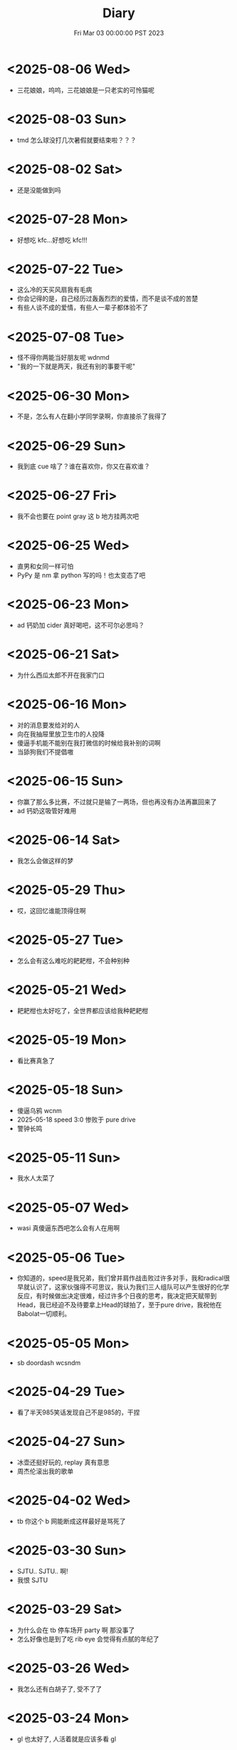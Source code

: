 #+TITLE: Diary
#+DATE: Fri Mar 03 00:00:00 PST 2023
#+Summary: Diary
#+hidden: true
#+categories[]: Diary
#+tags[]: Diary

* <2025-08-06 Wed>
- 三花娘娘，呜呜，三花娘娘是一只老实的可怜猫呢

* <2025-08-03 Sun>
- tmd 怎么球没打几次暑假就要结束啦？？？

* <2025-08-02 Sat>
- 还是没能做到吗

* <2025-07-28 Mon>
- 好想吃 kfc...好想吃 kfc!!!

* <2025-07-22 Tue>
- 这么冷的天买风扇我有毛病
- 你会记得的是，自己经历过轰轰烈烈的爱情，而不是谈不成的苦楚
- 有些人谈不成的爱情，有些人一辈子都体验不了

* <2025-07-08 Tue>
- 怪不得你两能当好朋友呢 wdnmd
- "我的一下就是两天，我还有别的事要干呢"

* <2025-06-30 Mon>
- 不是，怎么有人在翻小学同学录啊，你直接杀了我得了

* <2025-06-29 Sun>
- 我到底 cue 啥了？谁在喜欢你，你又在喜欢谁？

* <2025-06-27 Fri>
- 我不会也要在 point gray 这 b 地方挂两次吧

* <2025-06-25 Wed>
- 直男和女同一样可怕
- PyPy 是 nm 拿 python 写的吗！也太变态了吧

* <2025-06-23 Mon>
- ad 钙奶加 cider 真好喝吧，这不可尔必思吗？

* <2025-06-21 Sat>
- 为什么西瓜太郎不开在我家门口

* <2025-06-16 Mon>
- 对的消息要发给对的人
- 向在我抽屉里放卫生巾的人投降
- 傻逼手机能不能别在我打微信的时候给我补别的词啊
- 当舔狗我们不提倡嗷

* <2025-06-15 Sun>
- 你赢了那么多比赛，不过就只是输了一两场，但也再没有办法再赢回来了
- ad 钙奶这吸管好难用

* <2025-06-14 Sat>
- 我怎么会做这样的梦

* <2025-05-29 Thu>
- 哎，这回忆谁能顶得住啊

* <2025-05-27 Tue>
- 怎么会有这么难吃的耙耙柑，不会种别种

* <2025-05-21 Wed>
- 耙耙柑也太好吃了，全世界都应该给我种耙耙柑

* <2025-05-19 Mon>
- 看比赛真急了

* <2025-05-18 Sun>
- 傻逼乌鸦 wcnm
- 2025-05-18 speed 3:0 惨败于 pure drive
- 警钟长鸣

* <2025-05-11 Sun>
- 我水人太菜了

* <2025-05-07 Wed>
- wasi 真傻逼东西吧怎么会有人在用啊

* <2025-05-06 Tue>
- 你知道的，speed是我兄弟，我们曾并肩作战击败过许多对手，我和radical很早就认识了，这家伙强得不可思议，我认为我们三人组队可以产生很好的化学反应，有时候做出决定很难，经过许多个日夜的思考，我决定把天赋带到Head，我已经迫不及待要拿上Head的球拍了，至于pure drive，我祝他在Babolat一切顺利。

* <2025-05-05 Mon>
- sb doordash wcsndm

* <2025-04-29 Tue>
- 看了半天985笑话发现自己不是985的，干捏

* <2025-04-27 Sun>
- 冰壶还挺好玩的, replay 真有意思
- 周杰伦滚出我的歌单

* <2025-04-02 Wed>
- tb 你这个 b 网能断成这样最好是骂死了

* <2025-03-30 Sun>
- SJTU.. SJTU.. 啊!
- 我恨 SJTU

* <2025-03-29 Sat>
- 为什么会在 tb 停车场开 party 啊 那没事了
- 怎么好像也是到了吃 rib eye 会觉得有点腻的年纪了

* <2025-03-26 Wed>
- 我怎么还有白胡子了, 受不了了

* <2025-03-24 Mon>
- gl 也太好了, 人活着就是应该多看 gl

* <2025-03-17 Mon>
- “但我觉得乔越很人机啊”
- 为什么 tb 老是断网?

* <2026-03-15 Sun>
- Let’s add that to the words of wisdom

* <2025-03-12 Wed>
- tmmd 结果我 paper 还是比老子 thesis 先交了

* <2025-03-09 Sun>
- 我要把同伴向前推开!

* <2025-02-25 Tue>
- 我怎么会还有这么多头发可以掉的
- 原来今天才星期二啊, 太好了

* <2025-02-23 Sun>
- 穿黑衣服养浅色猫的都是神人
- 今天好像没那么臭
- 猫已经不算黏人了吧, 大屁股有事没事趴我桌上也不太能工作
- 就是感觉猫也不够聪明, 也不知道是不是不聪明但总之很难沟通
- 还是需要能沟通
- 狗能不能沟通？
- 怪不得大家还是喜欢养鱼
- 虽然不知道为什么但是其实有猫心情还是平静点, 除了微妙的被使唤多了有点烦, 还是说其实是因为我 thesis 终于写完了
- 为什么还不准我玩手机啊？
- 对小猫咪的爱有点要消失殆尽了

* <2025-02-22 Sat>
- 猫屎好臭, 狗也有点臭

* <2025-02-18 Tue>
- 傻逼 tnt 配送 wcnm， 你是人吗，18块钱的桃子一共四个买来第一天就有一个是坏的，第三天就又坏了两个，保质期跟 nm 命一样长，畜生一样

* <2025-02-08 Sat>
- 傻逼人干傻逼事, 傻逼人傻逼人聚一堆

* <2025-02-04 Tue>
- apple photos wcnm

* <2025-02-03 Mon>
- 故地重游不过是刻舟求剑

* <2025-01-28 Tue>
- 这个世界对傻逼太不友好 QAQ

* <2025-01-15 Wed>
- “我从来没有感觉读研究生这么开心过”
- 也许我应该去工作

* <2025-01-14 Tue>
- 明年记得问一下什么丫

* <2025-01-10 Fri>
- 有的时候真的搞不清这是白色的塑料绳还是我掉的头发

* <2024-12-30 Mon>
- 又要回来上这个 b 班了, 我能不能退学啊

* <2024-12-26 Thu>
- 要是不那样对着某个对象发泄心中的愤懑, 大概就会被悲伤击垮了吧

* <2024-12-21 Sat>
- 只不过是某一天输掉的某一场比赛，怎么就像输掉了一辈子
- 错过的至宝还能再版, 错过的愿望还会实现吗

* <2024-12-10 Tue>
- 这b diary不能再给人看了

* <2024-12-01 Sun>
- 这邪了门了吧
- 她是不是有毛病
- 我需要个心理医生

* <2024-11-29 Fri>
- 我现在说话怎么这么温文尔雅
- 太累了好像也是不想骂人的

* <2024-10-19 Sat>
- 诶嘿

* <2024-10-17 Thu>
- 看个小狗视频也能给我看破防了，呜呜

* <2024-10-16 Wed>
- 你做 nmd sc，给你邦邦两拳

* <2024-10-08 Tue>
- 我写的论文是个勾八，全让 chatgpt 写得了

* <2024-09-09 Mon>
- 你不如直接让我死吧

* <2024-09-08 Sun>
- 最后一次了

* <2024-09-01 Sun>
- nmlgbd 这项目完蛋啦

* <2024-07-03 Wed>
- 费大厨也 tmd 的能叫湘菜，我给耕食记道歉
- 晋江的评分有没有一点b用啊，9.8的是垃圾，10分的也是垃圾

* <2024-06-24 Mon>
- 已经不会再害怕下雨了

* <2024-06-03 Mon>
- tml 一个个老逼登写的的 b 样的 c 代码没有clang-format，没有 editorconfig，你是全部是 ntmd 手摇 format 机自己 format 的吗? 给你加一行代码跟挖你家祖坟一样费劲，对齐一下还得把土再给你埋上

* <2024-05-03 Fri>
- 呜呜，姚贝娜，我的姚贝娜

* <2024-04-24 Wed>
- 傻逼吧 LLC，相思

* <2024-04-21 Sun>
- =bokeh= 还挺好用的，不错不错

* <2024-04-20 Sat>
- 为什么我不能一天又玩24h又学24h，傻逼东西

* <2024-04-14 Sun>
- 好热好热！好爽好爽！

* <2024-04-09 Tue>
- funk ubc housing

* <2024-04-07 Sun>
- "睡觉是我一天中最开心的事情了，每天早上起来就已经开始想着晚上睡觉了"
- tml 白天这么长是不是想让我一直一直加班加班到猝死啊

* <2024-03-31 Sun>
- Proof Assistant 真好玩，又写了一晚上，一点习没学

* <2024-03-24 Sun>
- TMD Hero 和 青涩果实 听了一个晚上, 一点习没学

* <2024-03-19 Tue>
- 肯定是 FLUSH+RELOAD 傻逼吧
- Fedora 也好难用，为什么 ArchLinux ARM 搞不起来

* <2024-03-10 Sun>
- 到底是 side channel 傻逼还是我傻逼

* <2024-03-03 Sun>
- 呜呜，为什么不跟班长在一起，为什么要选坏女人

* <2024-02-22 Thu>
- 什么b cpu啊，什么天才cache policy啊，玩不了了

* <2024-02-20 Tue>
- g, 傻逼prime+probe

* <2024-02-14 Wed>
- nmd 受不了了, 跟他爆了

* <2024-01-26 Fri>
- 我也不是要说 haskell 不好但是 ntmd 这个系统包管理的设计是人能想出来的吗？dynamic linking 还分绑定版本能用个狗吧

* <2024-01-22 Mon>
- ubc secure你是真的傻逼啊

* <2024-01-21 Sun>
- 好想去爱丁堡嗷嗷嗷嗷嗷嗷

* <2024-01-08 Mon>
- 我的电脑好像没有cache

* <2024-01-07 Sun>
- 今天戴手套了

* <2024-01-06 Sat>
- 明天我再不戴手套出门我就是傻逼

* <2024-01-04 Thu>
- 我tm写一天buffer overflow程序，跟nm出生一样
- 要不以后改写rust吧

* <2023-12-26 Tue>
- 我的圣诞节每一天都过得非常颓废

* <2024-12-25 Wed>
- 如何抹去你身影， 如同忘却我姓名

* <2023-12-23 Sat>
- 温哥华毁了我的滑雪梦
- 创死sb远光狗

* <2023-12-21 Thu>
- W2E 爷回来咯
- WSL 爷来咯

* <2023-12-12 Tue>
- T人不能和F人谈恋爱

* <2023-12-04 Mon>
- 原以为会顺其自然到来的未来并不会如期而至
- 呜呜，能不能让我去POPL

* <2023-11-14 Tue>
- だからもう会えないや, ごめんね

* <2023-11-04 Sat>
- 傻逼签证
- 什么时候出去玩

* <2023-10-23 Mon>
- 为什么 vertico 的历史记录老是丢, 好蠢
- 好困

* <2023-10-16 Mon>
- c++ v8 wcnm

* <2023-10-15 Sun>
- 能把 Asahi 这东西跑搞起来的真是 nmd 天才
[[../figures/AsahiLinux.png]]

* <2023-10-14 Sat>
- 呜呜, 好想打dota2

* <2023-10-04 Wed>
- tmlgbd ppt搞这么清楚干嘛, 花一年做个ppt非要把什么东西都在ppt里面写清楚, ppt这么清楚我直接把slides发给大家当paper读不就完了呗, 还要我上台讲个jb
- Motivation Motivation Motivation Motivation Motivation
  - 不是, 没有 motivation 我到底为什么要做啊

* <2023-10-02 Mon>
- 2023 年的冠军也很好, 只是偶尔还是会怀念 2018 年的夏天

* <2023-09-20 Wed>
- wcnm我真的懂memory吗，傻逼page到底怎么做的hardware trap啊
- 猫睡觉到底会不会落枕

* <2023-09-19 Tue>
- 我真的好想吃酱香饼，傻逼温哥华，呜呜

* <2023-09-10 Sun>
- 晋江排行榜上小说全是初中生在写，初中生在读吗？
- 写的都是什么垃圾

* <2023-08-28 Mon>
- 2017年已经是6年前了啊

* <2023-06-24 Sat>
- 生日快乐
- 我tm嗑死

* <2023-06-18 Sun>
- 心乱了

* <2023-05-08 Mon>
#+begin_quote
最痛的痛是原谅
#+end_quote

- 怎么会有人写得出这种词啊

* <2023-05-05 Fri>
- 换到loveit咯, 不错不错
  - [ ] taxonomy
  - [ ] 排序
  - [ ] 多语言
- [ ] 用cherry是不是可以把 Spectre-STL 的表达式转成单个变量表达式判断相等呢

* <2023-04-03 Mon>
- Ok, I guess math is also philosophy
- Programming language is also philosophy

* <2023-03-19 Sun>[2/4]
- 人贵自知
- 它猫猫的
- 怎么这么多b事

** TODO Constant-time + Data-oblivious

- 读+测试 binsec/rel + pitchfork

** TODO ebpf
- parse bpd bytecode
  - 带 indirect jump 的 code 要怎么 parse 啊?
- instrument USLH
  - 真的有必要 USLH 吗, 又有点忘了
  - 还真要, USLH 多了 ~rep~, ~arith~ 虽然不知道为什么需要特殊处理 ~arith~

** DONE type-system
- 做个 TAL/checked-C ++ 算了
- 普通 taint analysis 分析 secret independent control-flow + memory access

** DONE upfuzz dinv
- reconstruct output stream
- 普通记录个 =bytestream= 先

* <2023-03-14 Tue>
#+begin_quote
怪不得故事里的反派会一脸欢愉地盘算着阴谋诡计，我终于有些理解他们的心情了
#+end_quote

- [X] emacs 配置真难做吧, project + vertico 搭配不好, sort 又慢, 可能还得自己写 cache 或者等 project.el 自己加 sort, workspace 也难搞的一b, 为什么所有人想的都是 restore 一个 layout 呢, 就没有人想单纯的切换一个基于 project 隔离 buffer 的工作区吗
  - 居然一晚上自己搞好了, 我真nb

* <2023-03-09 Thu>[0/0]
- 这些个 b paper 给个 git repo 不带 docker 给个勾八跑不起来的脚本全 tm 狗屎狗屎狗屎 bsbsbs

* <2023-03-08 Wed>[0/4]
- fk trt, 怎么会这么 jb 冷啊, 5点钟太阳直接照瞎, dt 还没地方玩
- [ ] secure boot 好像也只是一个 checksum 证明一个 OS/image 是你知道的那个 image 吧, 但是也没有证明这个 OS/image 有哪个些 property 啊. 比如一个 application contact 说我不会恶意监控你的 sensor 扫你的盘, 我怎么知道这个 app 会不会遵守协议.
- [ ] 在 cloud 上对所有 application 先做 verification 加个 signature 再允许部署不好吗, 直接解决 peer adversary 的问题. 当然要 verify 的好像有点多
- [ ] zero-knowledge 到底能证明什么 knowledge 啊, 感觉不能验证上面的东西, 但是只是证明自己知道个数也太弱了吧
- [ ] network QoS的问题, 如果 NIC 一直 duplicate packet 去到两个独立的 server, 是不是用两倍的 bandwidth + server 资源可以保证 ~2-p~ 的 QoS.
  - 不过 ~2-p~ 的 QoS 好像也没好到哪去……


* <2023-03-03 Fri>[1/1]
- [X] DEFCON 上面应该没有 serverlesss attack 的 talk, 应该需要在 [[https://www.blackhat.com/html/archives.html][blackhat]] 上找找
  - blackhat 也没有

* <2023-03-02 Thu>[1/2]
- [X] 为什么 Dynamic Link Library 跟 process isolation 可以兼容？process isolation 给每个 process 独立的 virtual address, 每个 process 访问 so 应该都需要拷贝一份到自己VA. 这 so 哪里 shared 了?
  + 不知道为什么记错 VA 的概念了, 整个 system 都使用一个 Virtual Address Space, 只是每个 process 被分配到一段 exclusive 的区域, 以 page 管理
  + dynamic library 是通过 RWX ACL share 的, 如果一个 process 试图改变 dynamic library 的 permission, 内核直接创建一份 dynamic library 的 copy 防止 poisoning
- [ ] ebpf 的 data segment 在 verifier 阶段是不确定的吗？ code segment 应该已经确定了 base address 不然 verifier 怎么做到 rewrtie indirect jumps to direct jumps? code 确定 data 不确定这合理吗
